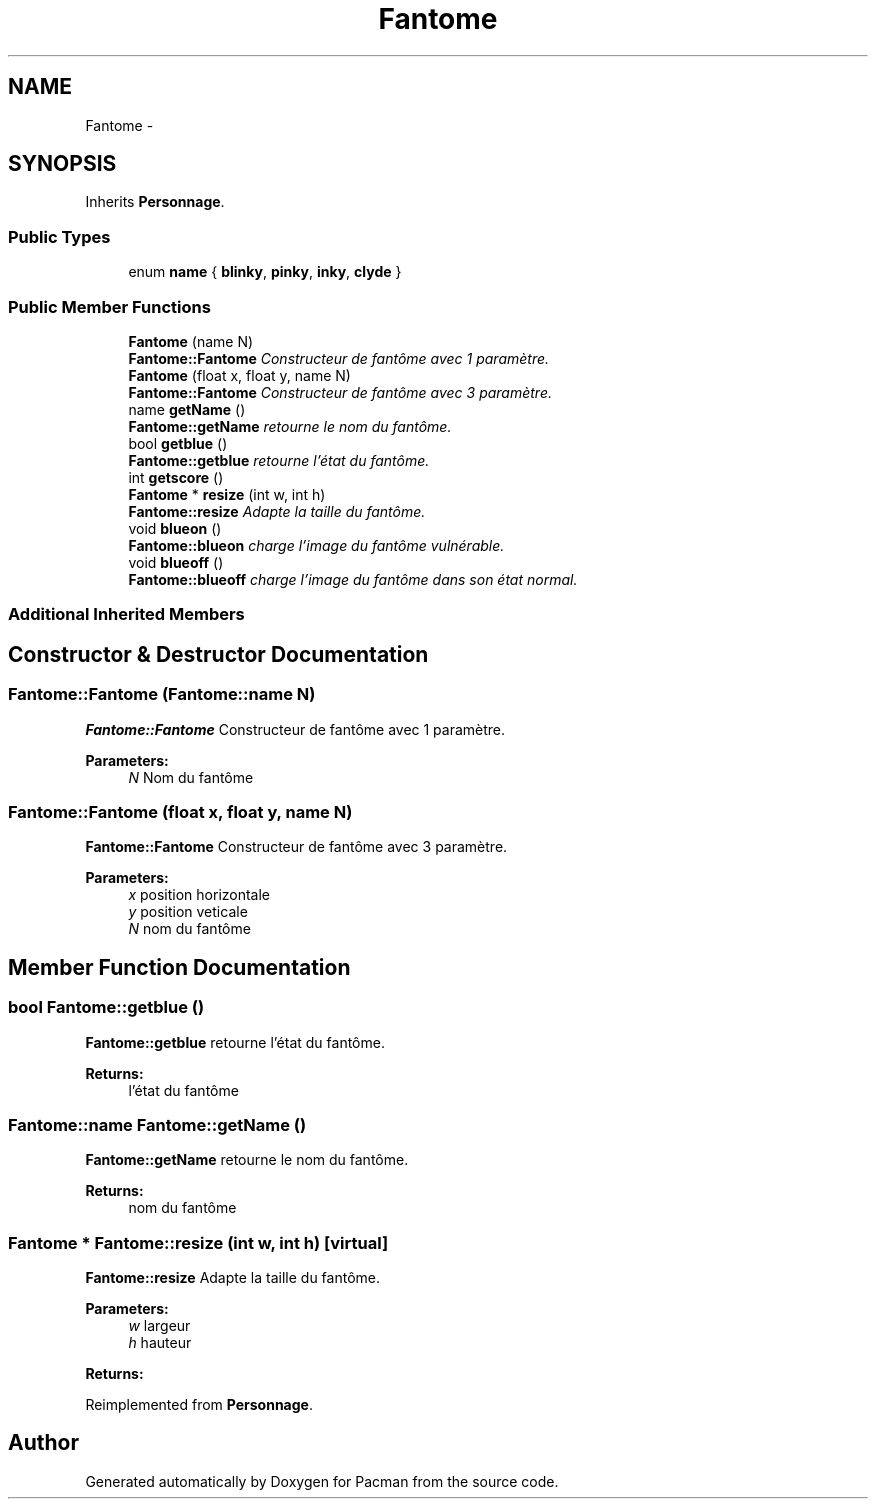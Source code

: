 .TH "Fantome" 3 "Fri Dec 4 2015" "Version 1.0" "Pacman" \" -*- nroff -*-
.ad l
.nh
.SH NAME
Fantome \- 
.SH SYNOPSIS
.br
.PP
.PP
Inherits \fBPersonnage\fP\&.
.SS "Public Types"

.in +1c
.ti -1c
.RI "enum \fBname\fP { \fBblinky\fP, \fBpinky\fP, \fBinky\fP, \fBclyde\fP }"
.br
.in -1c
.SS "Public Member Functions"

.in +1c
.ti -1c
.RI "\fBFantome\fP (name N)"
.br
.RI "\fI\fBFantome::Fantome\fP Constructeur de fantôme avec 1 paramètre\&. \fP"
.ti -1c
.RI "\fBFantome\fP (float x, float y, name N)"
.br
.RI "\fI\fBFantome::Fantome\fP Constructeur de fantôme avec 3 paramètre\&. \fP"
.ti -1c
.RI "name \fBgetName\fP ()"
.br
.RI "\fI\fBFantome::getName\fP retourne le nom du fantôme\&. \fP"
.ti -1c
.RI "bool \fBgetblue\fP ()"
.br
.RI "\fI\fBFantome::getblue\fP retourne l'état du fantôme\&. \fP"
.ti -1c
.RI "int \fBgetscore\fP ()"
.br
.ti -1c
.RI "\fBFantome\fP * \fBresize\fP (int w, int h)"
.br
.RI "\fI\fBFantome::resize\fP Adapte la taille du fantôme\&. \fP"
.ti -1c
.RI "void \fBblueon\fP ()"
.br
.RI "\fI\fBFantome::blueon\fP charge l'image du fantôme vulnérable\&. \fP"
.ti -1c
.RI "void \fBblueoff\fP ()"
.br
.RI "\fI\fBFantome::blueoff\fP charge l'image du fantôme dans son état normal\&. \fP"
.in -1c
.SS "Additional Inherited Members"
.SH "Constructor & Destructor Documentation"
.PP 
.SS "Fantome::Fantome (Fantome::name N)"

.PP
\fBFantome::Fantome\fP Constructeur de fantôme avec 1 paramètre\&. 
.PP
\fBParameters:\fP
.RS 4
\fIN\fP Nom du fantôme 
.RE
.PP

.SS "Fantome::Fantome (float x, float y, name N)"

.PP
\fBFantome::Fantome\fP Constructeur de fantôme avec 3 paramètre\&. 
.PP
\fBParameters:\fP
.RS 4
\fIx\fP position horizontale 
.br
\fIy\fP position veticale 
.br
\fIN\fP nom du fantôme 
.RE
.PP

.SH "Member Function Documentation"
.PP 
.SS "bool Fantome::getblue ()"

.PP
\fBFantome::getblue\fP retourne l'état du fantôme\&. 
.PP
\fBReturns:\fP
.RS 4
l'état du fantôme 
.RE
.PP

.SS "Fantome::name Fantome::getName ()"

.PP
\fBFantome::getName\fP retourne le nom du fantôme\&. 
.PP
\fBReturns:\fP
.RS 4
nom du fantôme 
.RE
.PP

.SS "\fBFantome\fP * Fantome::resize (int w, int h)\fC [virtual]\fP"

.PP
\fBFantome::resize\fP Adapte la taille du fantôme\&. 
.PP
\fBParameters:\fP
.RS 4
\fIw\fP largeur 
.br
\fIh\fP hauteur 
.RE
.PP
\fBReturns:\fP
.RS 4
.RE
.PP

.PP
Reimplemented from \fBPersonnage\fP\&.

.SH "Author"
.PP 
Generated automatically by Doxygen for Pacman from the source code\&.
